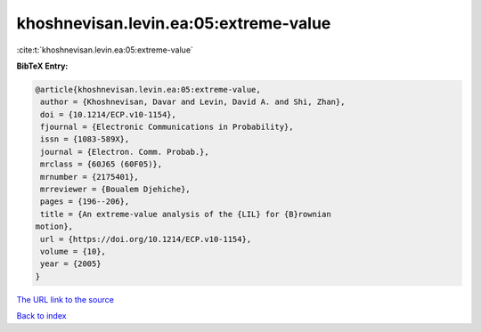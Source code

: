 khoshnevisan.levin.ea:05:extreme-value
======================================

:cite:t:`khoshnevisan.levin.ea:05:extreme-value`

**BibTeX Entry:**

.. code-block:: bibtex

   @article{khoshnevisan.levin.ea:05:extreme-value,
    author = {Khoshnevisan, Davar and Levin, David A. and Shi, Zhan},
    doi = {10.1214/ECP.v10-1154},
    fjournal = {Electronic Communications in Probability},
    issn = {1083-589X},
    journal = {Electron. Comm. Probab.},
    mrclass = {60J65 (60F05)},
    mrnumber = {2175401},
    mrreviewer = {Boualem Djehiche},
    pages = {196--206},
    title = {An extreme-value analysis of the {LIL} for {B}rownian
   motion},
    url = {https://doi.org/10.1214/ECP.v10-1154},
    volume = {10},
    year = {2005}
   }

`The URL link to the source <ttps://doi.org/10.1214/ECP.v10-1154}>`__


`Back to index <../By-Cite-Keys.html>`__
